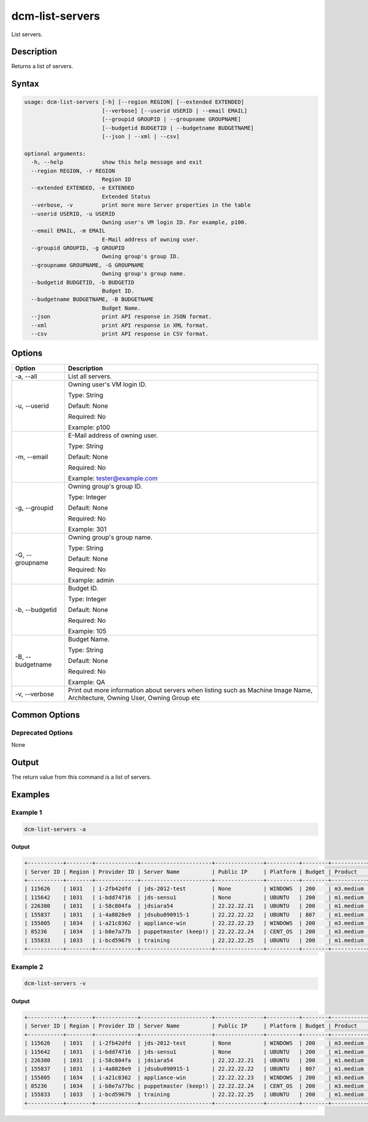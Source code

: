 .. raw:: latex
  
      \newpage

.. _dcm_list_servers:

dcm-list-servers
----------------

List servers.

Description
~~~~~~~~~~~

Returns a list of servers.

Syntax
~~~~~~

.. code-block:: bash

    usage: dcm-list-servers [-h] [--region REGION] [--extended EXTENDED]
                            [--verbose] [--userid USERID | --email EMAIL]
                            [--groupid GROUPID | --groupname GROUPNAME]
                            [--budgetid BUDGETID | --budgetname BUDGETNAME]
                            [--json | --xml | --csv]

    optional arguments:
      -h, --help            show this help message and exit
      --region REGION, -r REGION
                            Region ID
      --extended EXTENDED, -e EXTENDED
                            Extended Status
      --verbose, -v         print more more Server properties in the table
      --userid USERID, -u USERID
                            Owning user's VM login ID. For example, p100.
      --email EMAIL, -m EMAIL
                            E-Mail address of owning user.
      --groupid GROUPID, -g GROUPID
                            Owning group's group ID.
      --groupname GROUPNAME, -G GROUPNAME
                            Owning group's group name.
      --budgetid BUDGETID, -b BUDGETID
                            Budget ID.
      --budgetname BUDGETNAME, -B BUDGETNAME
                            Budget Name.
      --json                print API response in JSON format.
      --xml                 print API response in XML format.
      --csv                 print API response in CSV format.

Options
~~~~~~~

+--------------------+--------------------------------------------------------------+
| Option             | Description                                                  |
+====================+==============================================================+
| -a, --all          | List all servers.                                            |
+--------------------+--------------------------------------------------------------+
| -u, --userid       | Owning user's VM login ID.                                   |
|                    |                                                              |
|                    | Type: String                                                 |
|                    |                                                              |
|                    | Default: None                                                |
|                    |                                                              |
|                    | Required: No                                                 |
|                    |                                                              |
|                    | Example: p100                                                |
+--------------------+--------------------------------------------------------------+
| -m, --email        | E-Mail address of owning user.                               |
|                    |                                                              |
|                    | Type: String                                                 |
|                    |                                                              |
|                    | Default: None                                                |
|                    |                                                              |
|                    | Required: No                                                 |
|                    |                                                              |
|                    | Example: tester@example.com                                  |
+--------------------+--------------------------------------------------------------+
| -g, --groupid      | Owning group's group ID.                                     |
|                    |                                                              |
|                    | Type: Integer                                                |
|                    |                                                              |
|                    | Default: None                                                |
|                    |                                                              |
|                    | Required: No                                                 |
|                    |                                                              |
|                    | Example: 301                                                 |
+--------------------+--------------------------------------------------------------+
| -G, --groupname    | Owning group's group name.                                   |
|                    |                                                              |
|                    | Type: String                                                 |
|                    |                                                              |
|                    | Default: None                                                |
|                    |                                                              |
|                    | Required: No                                                 |
|                    |                                                              |
|                    | Example: admin                                               |
+--------------------+--------------------------------------------------------------+
| -b, --budgetid     | Budget ID.                                                   |
|                    |                                                              |
|                    | Type: Integer                                                |
|                    |                                                              |
|                    | Default: None                                                |
|                    |                                                              |
|                    | Required: No                                                 |
|                    |                                                              |
|                    | Example: 105                                                 |
+--------------------+--------------------------------------------------------------+
| -B, --budgetname   | Budget Name.                                                 |
|                    |                                                              |
|                    | Type: String                                                 |
|                    |                                                              |
|                    | Default: None                                                |
|                    |                                                              |
|                    | Required: No                                                 |
|                    |                                                              |
|                    | Example: QA                                                  |
+--------------------+--------------------------------------------------------------+
| -v, --verbose      | Print out more information about servers when listing such   |
|                    | as Machine Image Name, Architecture, Owning User, Owning     |
|                    | Group etc                                                    |
+--------------------+--------------------------------------------------------------+

Common Options
~~~~~~~~~~~~~~

Deprecated Options
^^^^^^^^^^^^^^^^^^

None

Output
~~~~~~

The return value from this command is a list of servers.

Examples
~~~~~~~~

Example 1
^^^^^^^^^

.. code-block:: bash

   dcm-list-servers -a
   
Output
%%%%%%

.. code-block:: bash

    +-----------+--------+-------------+----------------------+---------------+----------+--------+-----------+---------+------------------------------+
    | Server ID | Region | Provider ID | Server Name          | Public IP     | Platform | Budget | Product   | Status  | Start Date                   |
    +-----------+--------+-------------+----------------------+---------------+----------+--------+-----------+---------+------------------------------+
    | 115626    | 1031   | i-2fb42dfd  | jds-2012-test        | None          | WINDOWS  | 200    | m3.medium | STOPPED | 2015-08-14T14:41:57.000+0000 |
    | 115642    | 1031   | i-bdd74716  | jds-sensu1           | None          | UBUNTU   | 200    | m1.medium | STOPPED | 2015-08-19T12:40:13.000+0000 |
    | 226380    | 1031   | i-58c804fa  | jdsiara54            | 22.22.22.21   | UBUNTU   | 200    | m1.medium | RUNNING | 2015-10-07T17:07:27.000+0000 |
    | 155837    | 1031   | i-4a8028e9  | jdsubu090915-1       | 22.22.22.22   | UBUNTU   | 807    | m1.medium | RUNNING | 2015-09-09T12:21:02.000+0000 |
    | 155805    | 1034   | i-a21c8362  | appliance-win        | 22.22.22.23   | WINDOWS  | 200    | m3.medium | RUNNING | 2015-09-02T20:03:50.000+0000 |
    | 85236     | 1034   | i-b8e7a77b  | puppetmaster (keep!) | 22.22.22.24   | CENT_OS  | 200    | m3.medium | RUNNING | 2015-08-14T16:07:55.000+0000 |
    | 155833    | 1033   | i-bcd59679  | training             | 22.22.22.25   | UBUNTU   | 200    | m1.medium | RUNNING | 2015-09-04T16:51:06.000+0000 |
    +-----------+--------+-------------+----------------------+---------------+----------+--------+-----------+---------+------------------------------+


Example 2
^^^^^^^^^

.. code-block:: bash

   dcm-list-servers -v

Output
%%%%%%

.. code-block:: bash

    +-----------+--------+-------------+----------------------+---------------+----------+--------+-----------+---------+------------------------------+------+------+-------------+-------+--------+-----------------------------------------------------------------+
    | Server ID | Region | Provider ID | Server Name          | Public IP     | Platform | Budget | Product   | Status  | Start Date                   | User | Arch | Data Center | Agent | Groups | Machine Image                                                   |
    +-----------+--------+-------------+----------------------+---------------+----------+--------+-----------+---------+------------------------------+------+------+-------------+-------+--------+-----------------------------------------------------------------+
    | 115626    | 1031   | i-2fb42dfd  | jds-2012-test        | None          | WINDOWS  | 200    | m3.medium | STOPPED | 2015-08-14T14:41:57.000+0000 | 3250 | I64  | 1266        | None  | None   | Windows_Server-2012-R2_RTM-English-64Bit-Base-2015.07.15        |
    | 115642    | 1031   | i-bdd74716  | jds-sensu1           | None          | UBUNTU   | 200    | m1.medium | STOPPED | 2015-08-19T12:40:13.000+0000 | 3250 | I64  | 1265        | None  | 201    | ubuntu/images/ebs/ubuntu-trusty-14.04-amd64-server-20140416.1   |
    | 226380    | 1031   | i-58c804fa  | jdsiara54            | 22.22.22.21   | UBUNTU   | 200    | m1.medium | RUNNING | 2015-10-07T17:07:27.000+0000 | 3250 | I64  | 1265        | None  | 201    | ubuntu/images/ebs/ubuntu-precise-12.04-amd64-server-20150204    |
    | 155837    | 1031   | i-4a8028e9  | jdsubu090915-1       | 22.22.22.22   | UBUNTU   | 807    | m1.medium | RUNNING | 2015-09-09T12:21:02.000+0000 | 3250 | I64  | 1265        | None  | 201    | ubuntu/images/ebs/ubuntu-precise-12.04-amd64-server-20150204    |
    | 155805    | 1034   | i-a21c8362  | appliance-win        | 22.22.22.23   | WINDOWS  | 200    | m3.medium | RUNNING | 2015-09-02T20:03:50.000+0000 | 900  | I64  | 1274        | None  | None   | Amazon/Windows_Server-2008-R2_SP1-English-64Bit-Base-2015.01.01 |
    | 85236     | 1034   | i-b8e7a77bc | puppetmaster (keep!) | 22.22.22.24   | CENT_OS  | 200    | m3.medium | RUNNING | 2015-08-14T16:07:55.000+0000 | 1005 | I64  | 1273        | None  | None   | CentOS 6.4 x86_64 - with updates - G2 support                   |
    | 155833    | 1033   | i-bcd59679  | training             | 22.22.22.25   | UBUNTU   | 200    | m1.medium | RUNNING | 2015-09-04T16:51:06.000+0000 | 900  | I64  | 1271        | 104   | None   | ubuntu/images/ebs/ubuntu-trusty-14.04-amd64-server-20140416.1   |
    +-----------+--------+-------------+----------------------+---------------+----------+--------+-----------+---------+------------------------------+------+------+-------------+-------+--------+-----------------------------------------------------------------+
